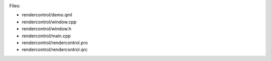 

|image0|

Files:

-  rendercontrol/demo.qml
-  rendercontrol/window.cpp
-  rendercontrol/window.h
-  rendercontrol/main.cpp
-  rendercontrol/rendercontrol.pro
-  rendercontrol/rendercontrol.qrc

.. |image0| image:: /media/sdk/apps/qml/qtquick-rendercontrol-example/images/rendercontrol-example.jpg

